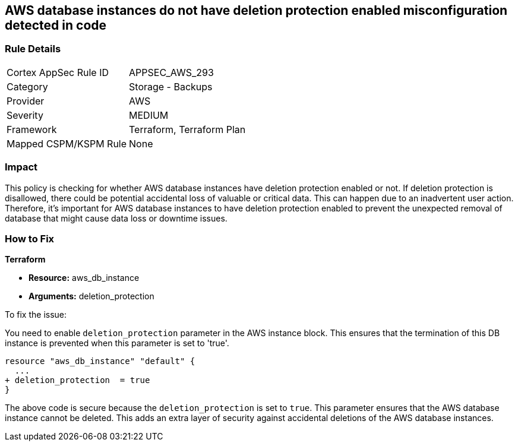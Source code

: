 
== AWS database instances do not have deletion protection enabled misconfiguration detected in code

=== Rule Details

[cols="1,2"]
|===
|Cortex AppSec Rule ID |APPSEC_AWS_293
|Category |Storage - Backups
|Provider |AWS
|Severity |MEDIUM
|Framework |Terraform, Terraform Plan
|Mapped CSPM/KSPM Rule |None
|===


=== Impact
This policy is checking for whether AWS database instances have deletion protection enabled or not. If deletion protection is disallowed, there could be potential accidental loss of valuable or critical data. This can happen due to an inadvertent user action. Therefore, it's important for AWS database instances to have deletion protection enabled to prevent the unexpected removal of database that might cause data loss or downtime issues.

=== How to Fix

*Terraform*

* *Resource:* aws_db_instance
* *Arguments:* deletion_protection

To fix the issue:

You need to enable `deletion_protection` parameter in the AWS instance block. This ensures that the termination of this DB instance is prevented when this parameter is set to 'true'. 

[source,hcl]
----
resource "aws_db_instance" "default" {
  ...
+ deletion_protection  = true
}
----

The above code is secure because the `deletion_protection` is set to `true`. This parameter ensures that the AWS database instance cannot be deleted. This adds an extra layer of security against accidental deletions of the AWS database instances.

